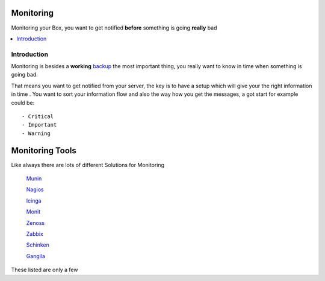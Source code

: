 ============
Monitoring
============

Monitoring your Box, you want to get notified **before** something is going **really** bad

.. contents:: :local:

Introduction
--------------

Monitoring is besides a **working** `backup <https://github.com/svx/conf2012/blob/master/docs/backup.rst>`_ the most important thing, you really want to know in time when something is going
bad.

That means you want to get notified from your server, the key is to have a setup which will give your the right information in time
.
You want to sort your information flow and also the way how you get the messages, a got start for example could be::

    - Critical
    - Important
    - Warning

=================
Monitoring Tools
=================

Like always there are lots of different Solutions for Monitoring

    `Munin`_

    `Nagios`_
    
    `Icinga`_
    
    `Monit`_
    
    `Zenoss`_
    
    `Zabbix`_
    
    `Schinken`_
    
    `Gangila`_

These listed are only a few

.. _Munin: http://munin-monitoring.org/
.. _Nagios: http://www.nagios.org/
.. _Icinga: https://www.icinga.org/
.. _Monit: http://mmonit.com/monit/
.. _Zenoss: http://www.zenoss.com/
.. _Zabbix: http://www.zabbix.com/
.. _Schinken: http://www.shinken-monitoring.org/
.. _Gangila: http://ganglia.sourceforge.net/
